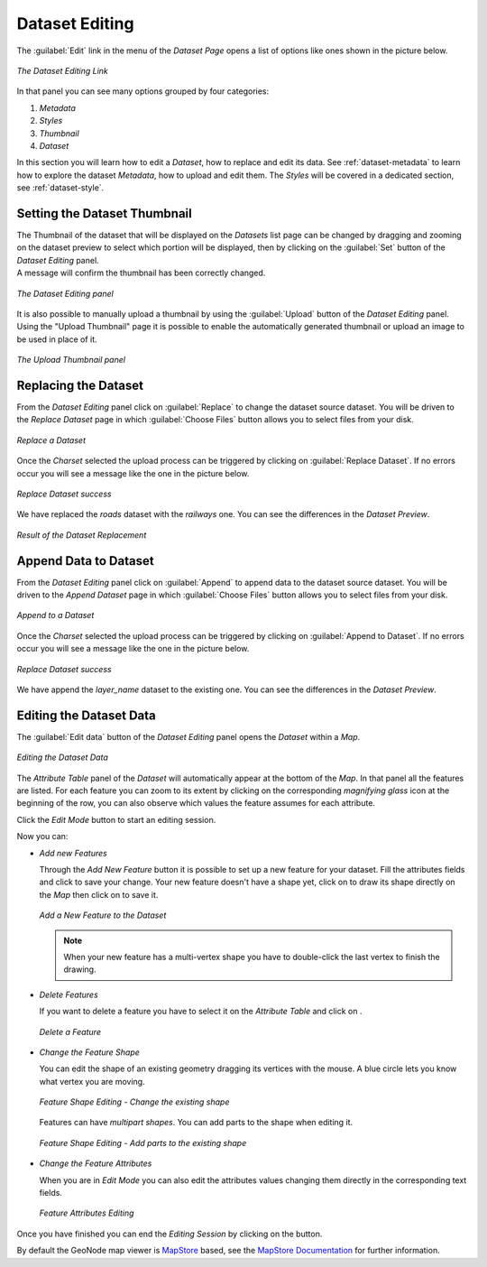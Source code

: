 .. _dataset-editing:

Dataset Editing
=============

The :guilabel:`Edit` link in the menu of the *Dataset Page*  opens a list of options like ones shown in the picture below.

.. figure:: img/layer_editing_panel.png
     :align: center

     *The Dataset Editing Link*

In that panel you can see many options grouped by four categories:

1. *Metadata*
2. *Styles*
3. *Thumbnail*
4. *Dataset*

In this section you will learn how to edit a *Dataset*, how to replace and edit its data. See :ref:`dataset-metadata` to learn how to explore the dataset *Metadata*, how to upload and edit them. The *Styles* will be covered in a dedicated section, see :ref:`dataset-style`.

Setting the Dataset Thumbnail
---------------------------

| The Thumbnail of the dataset that will be displayed on the *Datasets* list page can be changed by dragging and zooming on the dataset preview to select which portion will be displayed, then by clicking on the :guilabel:`Set` button of the *Dataset Editing* panel.
| A message will confirm the thumbnail has been correctly changed.

.. figure:: img/set_thumbnail_confirmation_message.png
     :align: center

     *The Dataset Editing panel*

It is also possible to manually upload a thumbnail by using the :guilabel:`Upload` button of the *Dataset Editing* panel.
Using the "Upload Thumbnail" page it is possible to enable the automatically generated thumbnail or upload an image to be used in place of it.

.. figure:: img/upload_thumbnail.png
     :align: center

     *The Upload Thumbnail panel*


Replacing the Dataset
-------------------

From the *Dataset Editing* panel click on :guilabel:`Replace` to change the dataset source dataset. You will be driven to the *Replace Dataset* page in which :guilabel:`Choose Files` button allows you to select files from your disk.

.. figure:: img/replace_layer_page.png
     :align: center

     *Replace a Dataset*

Once the *Charset* selected the upload process can be triggered by clicking on :guilabel:`Replace Dataset`. If no errors occur you will see a message like the one in the picture below.

.. figure:: img/replace_layer_success.png
     :align: center

     *Replace Dataset success*

We have replaced the *roads* dataset with the *railways* one. You can see the differences in the *Dataset Preview*.

.. figure:: img/replace_layer_result.png
     :align: center

     *Result of the Dataset Replacement*

.. _dataset-data-editing:

Append Data to Dataset
--------------------

From the *Dataset Editing* panel click on :guilabel:`Append` to append data to the dataset source dataset. You will be driven to the *Append Dataset* page in which :guilabel:`Choose Files` button allows you to select files from your disk.

.. figure:: img/layer_append.png
     :align: center

     *Append to a Dataset*

Once the *Charset* selected the upload process can be triggered by clicking on :guilabel:`Append to Dataset`. If no errors occur you will see a message like the one in the picture below.

.. figure:: img/layer_append_success.png
     :align: center

     *Replace Dataset success*

We have append the *layer_name* dataset to the existing one. You can see the differences in the *Dataset Preview*.


.. _dataset-data-editing:

Editing the Dataset Data
----------------------

The :guilabel:`Edit data` button of the *Dataset Editing* panel opens the *Dataset* within a *Map*.

.. figure:: img/editing_layer_data.png
     :align: center

     *Editing the Dataset Data*

The *Attribute Table* panel of the *Dataset* will automatically appear at the bottom of the *Map*. In that panel all the features are listed. For each feature you can zoom to its extent by clicking on the corresponding *magnifying glass* icon |magnifying_glass_icon| at the beginning of the row, you can also observe which values the feature assumes for each attribute.

.. |magnifying_glass_icon| image:: img/magnifying_glass_icon.png
     :width: 30px
     :height: 30px
     :align: middle

Click the *Edit Mode* |edit_mode_button| button to start an editing session.

.. |edit_mode_button| image:: img/edit_mode_button.png
     :width: 30px
     :height: 30px
     :align: middle

Now you can:

* *Add new Features*

  Through the *Add New Feature* button |add_new_feature_button| it is possible to set up a new feature for your dataset.
  Fill the attributes fields and click |save_changes_button| to save your change.
  Your new feature doesn't have a shape yet, click on |add_shape_to_geometry_button| to draw its shape directly on the *Map* then click on |save_changes_button| to save it.

  .. |add_new_feature_button| image:: img/add_new_feature_button.png
       :width: 30px
       :height: 30px
       :align: middle

  .. |save_changes_button| image:: img/save_changes_button.png
      :width: 30px
      :height: 30px
      :align: middle

  .. |add_shape_to_geometry_button| image:: img/add_shape_to_geometry_button.png
       :width: 30px
       :height: 30px
       :align: middle

  .. figure:: img/add_new_feature.gif
       :align: center

       *Add a New Feature to the Dataset*

  .. note:: When your new feature has a multi-vertex shape you have to double-click the last vertex to finish the drawing.

* *Delete Features*

  If you want to delete a feature you have to select it on the *Attribute Table* and click on |delete_feature_button|.

  .. |delete_feature_button| image:: img/delete_feature_button.png
       :width: 30px
       :height: 30px
       :align: middle

  .. figure:: img/delete_feature.gif
       :align: center

       *Delete a Feature*

* *Change the Feature Shape*

  You can edit the shape of an existing geometry dragging its vertices with the mouse. A blue circle lets you know what vertex you are moving.

  .. figure:: img/edit_feature_shape.gif
       :align: center

       *Feature Shape Editing - Change the existing shape*

  Features can have *multipart shapes*. You can add parts to the shape when editing it.

  .. figure:: img/add_shape_to_existing_geometry.gif
      :align: center

      *Feature Shape Editing -  Add parts to the existing shape*

* *Change the Feature Attributes*

  When you are in *Edit Mode* you can also edit the attributes values changing them directly in the corresponding text fields.

  .. figure:: img/edit_feature_attributes.gif
       :align: center

       *Feature Attributes Editing*

Once you have finished you can end the *Editing Session* by clicking on the |end_editing_session_button| button.

.. |end_editing_session_button| image:: img/end_editing_session_button.png
     :width: 30px
     :height: 30px
     :align: middle

By default the GeoNode map viewer is `MapStore <https://mapstore2.geo-solutions.it/mapstore/#/>`_ based, see the `MapStore Documentation <https://mapstore2.readthedocs.io/en/latest/>`_ for further information.
